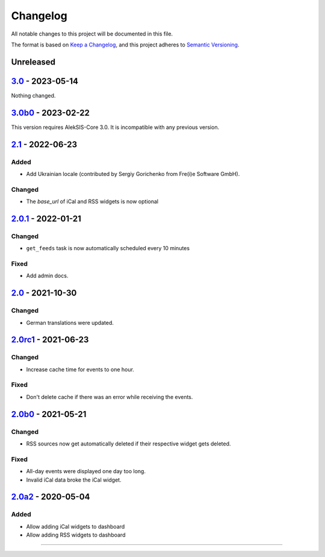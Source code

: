 Changelog
=========

All notable changes to this project will be documented in this file.

The format is based on `Keep a Changelog`_,
and this project adheres to `Semantic Versioning`_.

Unreleased
----------

`3.0`_ - 2023-05-14
-------------------

Nothing changed.

`3.0b0`_ - 2023-02-22
--------------------

This version requires AlekSIS-Core 3.0. It is incompatible with any previous
version.

`2.1`_ - 2022-06-23
-------------------

Added
~~~~~

* Add Ukrainian locale (contributed by Sergiy Gorichenko from Fre(i)e Software GmbH).

Changed
~~~~~~~

* The `base_url` of iCal and RSS widgets is now optional

`2.0.1`_ - 2022-01-21
---------------------

Changed
~~~~~~~

* ``get_feeds`` task is now automatically scheduled every 10 minutes

Fixed
~~~~~

* Add admin docs.

`2.0`_ - 2021-10-30
-------------------

Changed
~~~~~~~

* German translations were updated.

`2.0rc1`_ - 2021-06-23
----------------------

Changed
~~~~~~~

* Increase cache time for events to one hour.

Fixed
~~~~~

* Don't delete cache if there was an error while receiving the events.

`2.0b0`_ - 2021-05-21
---------------------

Changed
~~~~~~~

* RSS sources now get automatically deleted if their respective widget gets deleted.

Fixed
~~~~~

* All-day events were displayed one day too long.
* Invalid iCal data broke the iCal widget.

`2.0a2`_ - 2020-05-04
---------------------

Added
~~~~~

* Allow adding iCal widgets to dashboard
* Allow adding RSS widgets to dashboard

----------


.. _Keep a Changelog: https://keepachangelog.com/en/1.0.0/
.. _Semantic Versioning: https://semver.org/spec/v2.0.0.html


.. _2.0a2: https://edugit.org/AlekSIS/Official/AlekSIS-App-DashboardFeeds/-/tags/2.0a2
.. _2.0b0: https://edugit.org/AlekSIS/Official/AlekSIS-App-DashboardFeeds/-/tags/2.0b0
.. _2.0rc1: https://edugit.org/AlekSIS/Official/AlekSIS-App-DashboardFeeds/-/tags/2.0rc1
.. _2.0: https://edugit.org/AlekSIS/Official/AlekSIS-App-DashboardFeeds/-/tags/2.0
.. _2.0.1: https://edugit.org/AlekSIS/Official/AlekSIS-App-DashboardFeeds/-/tags/2.0.1
.. _2.1: https://edugit.org/AlekSIS/Official/AlekSIS-App-DashboardFeeds/-/tags/2.1
.. _3.0b0: https://edugit.org/AlekSIS/Official/AlekSIS-App-DashboardFeeds/-/tags/3.0b0
.. _3.0: https://edugit.org/AlekSIS/Official/AlekSIS-App-DashboardFeeds/-/tags/3.0
